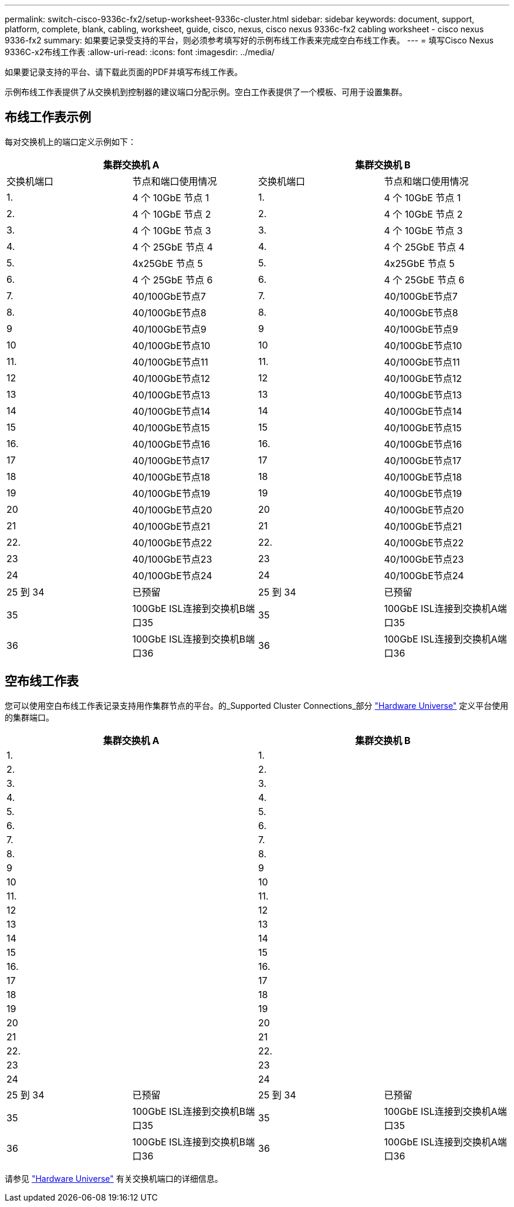 ---
permalink: switch-cisco-9336c-fx2/setup-worksheet-9336c-cluster.html 
sidebar: sidebar 
keywords: document, support, platform, complete, blank, cabling, worksheet, guide, cisco, nexus, cisco nexus 9336c-fx2 cabling worksheet - cisco nexus 9336-fx2 
summary: 如果要记录受支持的平台，则必须参考填写好的示例布线工作表来完成空白布线工作表。 
---
= 填写Cisco Nexus 9336C-x2布线工作表
:allow-uri-read: 
:icons: font
:imagesdir: ../media/


[role="lead"]
如果要记录支持的平台、请下载此页面的PDF并填写布线工作表。

示例布线工作表提供了从交换机到控制器的建议端口分配示例。空白工作表提供了一个模板、可用于设置集群。



== 布线工作表示例

每对交换机上的端口定义示例如下：

[cols="1, 1, 1, 1"]
|===
2+| 集群交换机 A 2+| 集群交换机 B 


| 交换机端口 | 节点和端口使用情况 | 交换机端口 | 节点和端口使用情况 


 a| 
1.
 a| 
4 个 10GbE 节点 1
 a| 
1.
 a| 
4 个 10GbE 节点 1



 a| 
2.
 a| 
4 个 10GbE 节点 2
 a| 
2.
 a| 
4 个 10GbE 节点 2



 a| 
3.
 a| 
4 个 10GbE 节点 3
 a| 
3.
 a| 
4 个 10GbE 节点 3



 a| 
4.
 a| 
4 个 25GbE 节点 4
 a| 
4.
 a| 
4 个 25GbE 节点 4



 a| 
5.
 a| 
4x25GbE 节点 5
 a| 
5.
 a| 
4x25GbE 节点 5



 a| 
6.
 a| 
4 个 25GbE 节点 6
 a| 
6.
 a| 
4 个 25GbE 节点 6



 a| 
7.
 a| 
40/100GbE节点7
 a| 
7.
 a| 
40/100GbE节点7



 a| 
8.
 a| 
40/100GbE节点8
 a| 
8.
 a| 
40/100GbE节点8



 a| 
9
 a| 
40/100GbE节点9
 a| 
9
 a| 
40/100GbE节点9



 a| 
10
 a| 
40/100GbE节点10
 a| 
10
 a| 
40/100GbE节点10



 a| 
11.
 a| 
40/100GbE节点11
 a| 
11.
 a| 
40/100GbE节点11



 a| 
12
 a| 
40/100GbE节点12
 a| 
12
 a| 
40/100GbE节点12



 a| 
13
 a| 
40/100GbE节点13
 a| 
13
 a| 
40/100GbE节点13



 a| 
14
 a| 
40/100GbE节点14
 a| 
14
 a| 
40/100GbE节点14



 a| 
15
 a| 
40/100GbE节点15
 a| 
15
 a| 
40/100GbE节点15



 a| 
16.
 a| 
40/100GbE节点16
 a| 
16.
 a| 
40/100GbE节点16



 a| 
17
 a| 
40/100GbE节点17
 a| 
17
 a| 
40/100GbE节点17



 a| 
18
 a| 
40/100GbE节点18
 a| 
18
 a| 
40/100GbE节点18



 a| 
19
 a| 
40/100GbE节点19
 a| 
19
 a| 
40/100GbE节点19



 a| 
20
 a| 
40/100GbE节点20
 a| 
20
 a| 
40/100GbE节点20



 a| 
21
 a| 
40/100GbE节点21
 a| 
21
 a| 
40/100GbE节点21



 a| 
22.
 a| 
40/100GbE节点22
 a| 
22.
 a| 
40/100GbE节点22



 a| 
23
 a| 
40/100GbE节点23
 a| 
23
 a| 
40/100GbE节点23



 a| 
24
 a| 
40/100GbE节点24
 a| 
24
 a| 
40/100GbE节点24



 a| 
25 到 34
 a| 
已预留
 a| 
25 到 34
 a| 
已预留



 a| 
35
 a| 
100GbE ISL连接到交换机B端口35
 a| 
35
 a| 
100GbE ISL连接到交换机A端口35



 a| 
36
 a| 
100GbE ISL连接到交换机B端口36
 a| 
36
 a| 
100GbE ISL连接到交换机A端口36

|===


== 空布线工作表

您可以使用空白布线工作表记录支持用作集群节点的平台。的_Supported Cluster Connections_部分 https://hwu.netapp.com["Hardware Universe"^] 定义平台使用的集群端口。

[cols="1, 1, 1, 1"]
|===
2+| 集群交换机 A 2+| 集群交换机 B 


 a| 
1.
 a| 
 a| 
1.
 a| 



 a| 
2.
 a| 
 a| 
2.
 a| 



 a| 
3.
 a| 
 a| 
3.
 a| 



 a| 
4.
 a| 
 a| 
4.
 a| 



 a| 
5.
 a| 
 a| 
5.
 a| 



 a| 
6.
 a| 
 a| 
6.
 a| 



 a| 
7.
 a| 
 a| 
7.
 a| 



 a| 
8.
 a| 
 a| 
8.
 a| 



 a| 
9
 a| 
 a| 
9
 a| 



 a| 
10
 a| 
 a| 
10
 a| 



 a| 
11.
 a| 
 a| 
11.
 a| 



 a| 
12
 a| 
 a| 
12
 a| 



 a| 
13
 a| 
 a| 
13
 a| 



 a| 
14
 a| 
 a| 
14
 a| 



 a| 
15
 a| 
 a| 
15
 a| 



 a| 
16.
 a| 
 a| 
16.
 a| 



 a| 
17
 a| 
 a| 
17
 a| 



 a| 
18
 a| 
 a| 
18
 a| 



 a| 
19
 a| 
 a| 
19
 a| 



 a| 
20
 a| 
 a| 
20
 a| 



 a| 
21
 a| 
 a| 
21
 a| 



 a| 
22.
 a| 
 a| 
22.
 a| 



 a| 
23
 a| 
 a| 
23
 a| 



 a| 
24
 a| 
 a| 
24
 a| 



 a| 
25 到 34
 a| 
已预留
 a| 
25 到 34
 a| 
已预留



 a| 
35
 a| 
100GbE ISL连接到交换机B端口35
 a| 
35
 a| 
100GbE ISL连接到交换机A端口35



 a| 
36
 a| 
100GbE ISL连接到交换机B端口36
 a| 
36
 a| 
100GbE ISL连接到交换机A端口36

|===
请参见 https://hwu.netapp.com/Switch/Index["Hardware Universe"] 有关交换机端口的详细信息。
